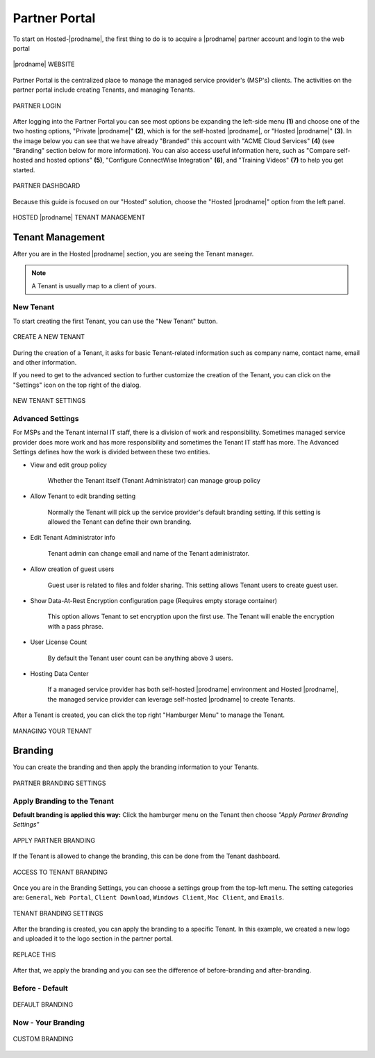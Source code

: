 #######################
Partner Portal
#######################

To start on Hosted-|prodname|, the first thing to do is to acquire a |prodname| partner account and login to the web portal

.. figure:: _static/image_s2_1_1.png
    :align: center

    |prodname| WEBSITE

Partner Portal is the centralized place to manage the managed service provider's (MSP's) clients. The activities on the partner portal include creating Tenants, and managing Tenants. 

.. figure:: _static/image_s2_1_2.png
    :align: center

    PARTNER LOGIN

After logging into the Partner Portal you can see most options be expanding the left-side menu **(1)** and choose one of the two hosting options, "Private |prodname|" **(2)**, which is for the self-hosted |prodname|, or "Hosted |prodname|" **(3)**. In the image below you can see that we have already "Branded" this account with "ACME Cloud Services" **(4)** (see "Branding" section below for more information). You can also access useful information here, such as "Compare self-hosted and hosted options" **(5)**, "Configure ConnectWise Integration" **(6)**, and "Training Videos" **(7)** to help you get started. 

.. figure:: _static/image_s2_1_3.png
    :align: center

    PARTNER DASHBOARD

Because this guide is focused on our "Hosted" solution, choose the "Hosted |prodname|" option from the left panel.

.. figure:: _static/image_s2_1_4.png
    :align: center

    HOSTED |prodname| TENANT MANAGEMENT

Tenant Management
====================

After you are in the Hosted |prodname| section, you are seeing the Tenant manager.

.. note::

    A Tenant is usually map to a client of yours.

New Tenant
-------------

To start creating the first Tenant, you can use the "New Tenant" button.

.. figure:: _static/image_s2_1_5.png
    :align: center

    CREATE A NEW TENANT

During the creation of a Tenant, it asks for basic Tenant-related information such as company name, contact name, email and other information.

If you need to get to the advanced section to further customize the creation of the Tenant, you can click on the "Settings" icon on the top right of the dialog.

.. figure:: _static/image_s2_1_6.png
    :align: center

    NEW TENANT SETTINGS

Advanced Settings
--------------------

For MSPs and the Tenant internal IT staff, there is a division of work and responsibility. Sometimes managed service provider does more work and has more responsibility and sometimes the Tenant IT staff has more. The Advanced Settings defines how the work is divided between these two entities.

- View and edit group policy

    Whether the Tenant itself (Tenant Administrator) can manage
    group policy
    
- Allow Tenant to edit branding setting

    Normally the Tenant will pick up the service provider's default branding setting. If this setting is allowed the Tenant can define their own branding.
    

- Edit Tenant Administrator info

    Tenant admin can change email and name of the Tenant administrator.
    
- Allow creation of guest users

    Guest user is related to files and folder sharing. This setting allows Tenant users to create guest user.
    
- Show Data-At-Rest Encryption configuration page (Requires empty storage container)

    This option allows Tenant to set encryption upon the first use. The Tenant will enable the encryption with a pass phrase.
    
- User License Count

    By default the Tenant user count can be anything above 3 users.
    
- Hosting Data Center

    If a managed service provider has both self-hosted |prodname| environment and Hosted |prodname|, the managed service provider can leverage self-hosted |prodname| to create Tenants.

After a Tenant is created, you can click the top right "Hamburger Menu" to manage the Tenant.

.. figure:: _static/image_s2_1_6a.png
    :align: center

    MANAGING YOUR TENANT

Branding
===========

You can create the branding and then apply the branding information to your Tenants.

.. figure:: _static/image_s2_1_6b.png
    :align: center

    PARTNER BRANDING SETTINGS

Apply Branding to the Tenant
------------------------------

**Default branding is applied this way:**
Click the hamburger menu on the Tenant then choose *"Apply Partner Branding Settings"* 

.. figure:: _static/image_s2_1_7.png
    :align: center

    APPLY PARTNER BRANDING

If the Tenant is allowed to change the branding, this can be done from the Tenant dashboard.

.. figure:: _static/image_s2_1_8.png
    :align: center

    ACCESS TO TENANT BRANDING

Once you are in the Branding Settings, you can choose a settings group from the top-left menu. The setting categories are: ``General``, ``Web Portal``, ``Client Download``, ``Windows Client``, ``Mac Client``, and ``Emails``. 

.. figure:: _static/image_s2_1_9.png
    :align: center

    TENANT BRANDING SETTINGS

After the branding is created, you can apply the branding to a specific Tenant. In this example, we created a new logo and uploaded it to the logo section in the partner portal.

.. figure:: _static/image_s2_1_10.png
    :align: center

    REPLACE THIS

After that, we apply the branding and you can see the difference of before-branding and after-branding.

Before - Default
---------------------------

.. figure:: _static/image_s2_1_11a.png
    :align: center

    DEFAULT BRANDING

Now - Your Branding
--------------------------

.. figure:: _static/image_s2_1_12a.png
    :align: center

    CUSTOM BRANDING
